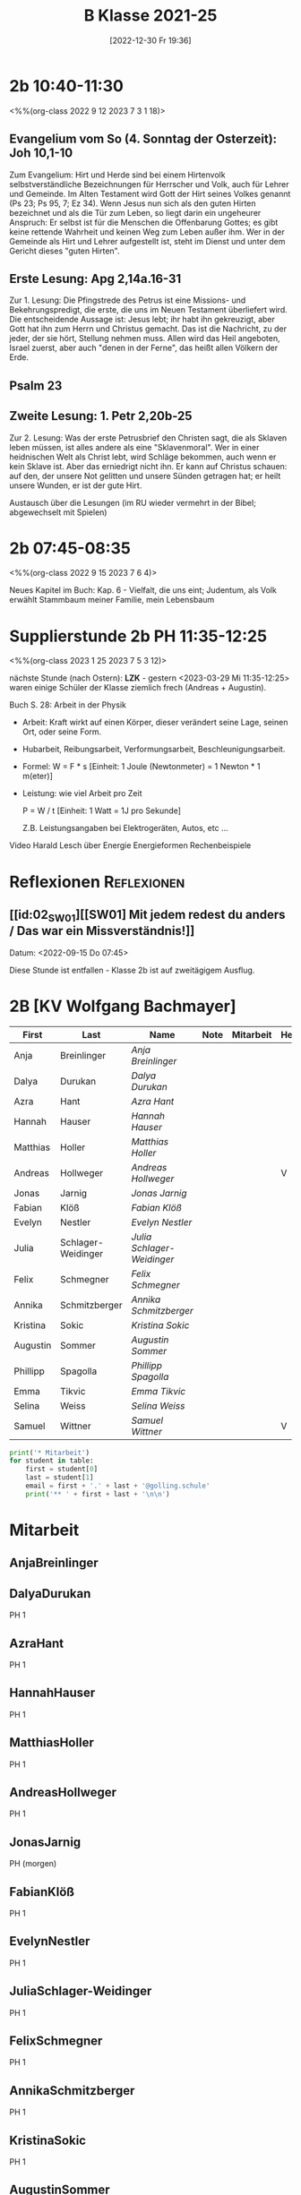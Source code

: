 #+title:      B Klasse 2021-25
#+date:       [2022-12-30 Fr 19:36]
#+filetags:   :2b:Project:
#+identifier: 20221230T193609
#+CATEGORY: golling

* 2b 10:40-11:30
<%%(org-class 2022 9 12 2023 7 3 1 18)>

** Evangelium vom So (4. Sonntag der Osterzeit): Joh 10,1-10
Zum Evangelium: Hirt und Herde sind bei einem Hirtenvolk selbstverständliche Bezeichnungen für Herrscher und Volk, auch für Lehrer und Gemeinde. Im Alten Testament wird Gott der Hirt seines Volkes genannt (Ps 23; Ps 95, 7; Ez 34). Wenn Jesus nun sich als den guten Hirten bezeichnet und als die Tür zum Leben, so liegt darin ein ungeheurer Anspruch: Er selbst ist für die Menschen die Offenbarung Gottes; es gibt keine rettende Wahrheit und keinen Weg zum Leben außer ihm. Wer in der Gemeinde als Hirt und Lehrer aufgestellt ist, steht im Dienst und unter dem Gericht dieses "guten Hirten".

** Erste Lesung: Apg 2,14a.16-31
Zur 1. Lesung: Die Pfingstrede des Petrus ist eine Missions- und Bekehrungspredigt, die erste, die uns im Neuen Testament überliefert wird. Die entscheidende Aussage ist: Jesus lebt; ihr habt ihn gekreuzigt, aber Gott hat ihn zum Herrn und Christus gemacht. Das ist die Nachricht, zu der jeder, der sie hört, Stellung nehmen muss. Allen wird das Heil angeboten, Israel zuerst, aber auch "denen in der Ferne", das heißt allen Völkern der Erde.

** Psalm 23

** Zweite Lesung: 1. Petr 2,20b-25
Zur 2. Lesung: Was der erste Petrusbrief den Christen sagt, die als Sklaven leben müssen, ist alles andere als eine "Sklavenmoral". Wer in einer heidnischen Welt als Christ lebt, wird Schläge bekommen, auch wenn er kein Sklave ist. Aber das erniedrigt nicht ihn. Er kann auf Christus schauen: auf den, der unsere Not gelitten und unsere Sünden getragen hat; er heilt unsere Wunden, er ist der gute Hirt.

Austausch über die Lesungen (im RU wieder vermehrt in der Bibel; abgewechselt mit Spielen)

* 2b 07:45-08:35
<%%(org-class 2022 9 15 2023 7 6 4)>

Neues Kapitel im Buch: Kap. 6 - Vielfalt, die uns eint; Judentum, als Volk erwählt
Stammbaum meiner Familie, mein Lebensbaum

* Supplierstunde 2b PH 11:35-12:25
<%%(org-class 2023 1 25 2023 7 5 3 12)>

nächste Stunde (nach Ostern): *LZK* - gestern <2023-03-29 Mi 11:35-12:25> waren einige Schüler der Klasse ziemlich frech (Andreas + Augustin).

Buch S. 28: Arbeit in der Physik
- Arbeit: Kraft wirkt auf einen Körper, dieser verändert seine Lage, seinen Ort, oder seine Form.

- Hubarbeit, Reibungsarbeit, Verformungsarbeit, Beschleunigungsarbeit.

- Formel: W = F * s [Einheit: 1 Joule (Newtonmeter) = 1 Newton * 1 m(eter)]

- Leistung:
  wie viel Arbeit pro Zeit

  P = W / t [Einheit: 1 Watt = 1J pro Sekunde]

  Z.B. Leistungsangaben bei Elektrogeräten, Autos, etc ...

Video Harald Lesch über Energie
Energieformen
Rechenbeispiele


* Reflexionen                                                   :Reflexionen:

** [[id:02_SW01][[SW01] Mit jedem redest du anders / Das war ein Missverständnis!]]
Datum: <2022-09-15 Do 07:45>

Diese Stunde ist entfallen - Klasse 2b ist auf zweitägigem Ausflug.


* 2B [KV Wolfgang Bachmayer]


#+Name: 2021-students
| First    | Last               | Name                     | Note | Mitarbeit | Heft | LZK |
|----------+--------------------+--------------------------+------+-----------+------+-----|
| Anja     | Breinlinger        | [[AnjaBreinlinger][Anja Breinlinger]]         |      |           |      |     |
| Dalya    | Durukan            | [[DalyaDurukan][Dalya Durukan]]            |      |           |      |     |
| Azra     | Hant               | [[AzraHant][Azra Hant]]                |      |           |      |     |
| Hannah   | Hauser             | [[HannahHauser][Hannah Hauser]]            |      |           |      |     |
| Matthias | Holler             | [[MatthiasHoller][Matthias Holler]]          |      |           |      |     |
| Andreas  | Hollweger          | [[AndreasHollweger][Andreas Hollweger]]        |      |           | V    |     |
| Jonas    | Jarnig             | [[JonasJarnig][Jonas Jarnig]]             |      |           |      |     |
| Fabian   | Klöß               | [[FabianKlöß][Fabian Klöß]]              |      |           |      |     |
| Evelyn   | Nestler            | [[EvelynNestler][Evelyn Nestler]]           |      |           |      |     |
| Julia    | Schlager-Weidinger | [[JuliaSchlager-Weidinger][Julia Schlager-Weidinger]] |      |           |      |     |
| Felix    | Schmegner          | [[FelixSchmegner][Felix Schmegner]]          |      |           |      |     |
| Annika   | Schmitzberger      | [[AnnikaSchmitzberger][Annika Schmitzberger]]     |      |           |      |     |
| Kristina | Sokic              | [[KristinaSokic][Kristina Sokic]]           |      |           |      |     |
| Augustin | Sommer             | [[AugustinSommer][Augustin Sommer]]          |      |           |      |     |
| Phillipp | Spagolla           | [[PhillippSpagolla][Phillipp Spagolla]]        |      |           |      |     |
| Emma     | Tikvic             | [[EmmaTikvic][Emma Tikvic]]              |      |           |      |     |
| Selina   | Weiss              | [[SelinaWeiss][Selina Weiss]]             |      |           |      |     |
| Samuel   | Wittner            | [[SamuelWittner][Samuel Wittner]]           |      |           | V    |     |
#+TBLFM: $4=vmean($5..$>)
#+TBLFM: $3='(concat "[[" $1 $2 "][" $1 " " $2 "]]")
#+TBLFM: $4='(identity remote(2021-22-Mitarbeit,@@#$4))

#+BEGIN_SRC python :var table=2021-students :results output raw
print('* Mitarbeit')
for student in table:
    first = student[0]
    last = student[1]
    email = first + '.' + last + '@golling.schule'
    print('** ' + first + last + '\n\n')
#+END_SRC

#+RESULTS:
* Mitarbeit
** AnjaBreinlinger


** DalyaDurukan
PH 1 

** AzraHant
PH 1 

** HannahHauser
PH 1 


** MatthiasHoller
PH 1 

** AndreasHollweger
PH 1 

** JonasJarnig
PH (morgen)

** FabianKlöß
PH 1 

** EvelynNestler
PH 1 

** JuliaSchlager-Weidinger
PH 1 

** FelixSchmegner
PH 1 

** AnnikaSchmitzberger
PH 1 

** KristinaSokic
PH 1 

** AugustinSommer
PH (krank)

** PhillippSpagolla
PH 1 

** EmmaTikvic
PH 1 

** SelinaWeiss
PH (krank)

** SamuelWittner
PH 1 

** Vivienne
PH 1 
